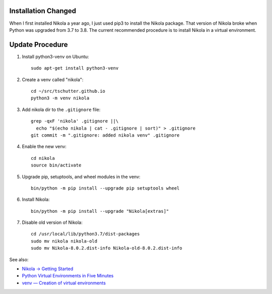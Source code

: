 .. title: Upgrade Nikola (2020-10)
.. slug: upgrade-nikola-2020-10
.. date: 2020-10-23 16:16:35-06:00
.. tags: nikola
.. category:
.. link:
.. description:
.. type: text

Installation Changed
--------------------

When I first installed Nikola a year ago, I just used pip3 to install
the Nikola package.  That version of Nikola broke when Python was
upgraded from 3.7 to 3.8.  The current recommended procedure is to
install Nikola in a virtual environment.

Update Procedure
----------------

1. Install python3-venv on Ubuntu::

     sudo apt-get install python3-venv

2. Create a venv called "nikola"::

     cd ~/src/tschutter.github.io
     python3 -m venv nikola

3. Add nikola dir to the ``.gitignore`` file::

     grep -qxF 'nikola' .gitignore ||\
       echo "$(echo nikola | cat - .gitignore | sort)" > .gitignore
     git commit -m ".gitignore: added nikola venv" .gitignore

4. Enable the new venv::

     cd nikola
     source bin/activate

5. Upgrade pip, setuptools, and wheel modules in the venv::

     bin/python -m pip install --upgrade pip setuptools wheel

6. Install Nikola::

     bin/python -m pip install --upgrade "Nikola[extras]"

7. Disable old version of Nikola::

     cd /usr/local/lib/python3.7/dist-packages
     sudo mv nikola nikola-old
     sudo mv Nikola-8.0.2.dist-info Nikola-old-8.0.2.dist-info

See also:

- `Nikola -> Getting Started <https://getnikola.com/getting-started.html>`_
- `Python Virtual Environments in Five Minutes
  <https://chriswarrick.com/blog/2018/09/04/python-virtual-environments/>`_
- `venv — Creation of virtual environments
  <https://docs.python.org/3/library/venv.html>`_
